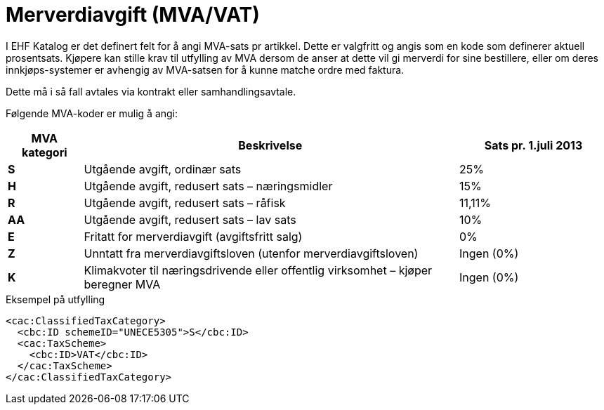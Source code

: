 = Merverdiavgift (MVA/VAT)

I EHF Katalog er det definert felt for å angi MVA-sats pr artikkel.  Dette er valgfritt og angis som en kode som definerer aktuell prosentsats. Kjøpere kan stille krav til utfylling av MVA dersom de anser at dette vil gi merverdi for sine bestillere, eller om deres innkjøps-systemer er avhengig av MVA-satsen for å kunne matche ordre med faktura.

Dette må i så fall avtales via kontrakt eller samhandlingsavtale.

Følgende MVA-koder er mulig å angi:

[cols="1,5,2",options="header"]
!===
| MVA kategori
| Beskrivelse
| Sats pr. 1.juli 2013

s| S | Utgående avgift, ordinær sats | 25%
s| H | Utgående avgift, redusert sats – næringsmidler | 15%
s| R | Utgående avgift, redusert sats – råfisk | 11,11%
s| AA | Utgående avgift, redusert sats – lav sats | 10%
s| E | Fritatt for merverdiavgift (avgiftsfritt salg) | 0%
s| Z | Unntatt fra merverdiavgiftsloven (utenfor merverdiavgiftsloven) | Ingen (0%)
s| K | Klimakvoter til næringsdrivende eller offentlig virksomhet – kjøper beregner MVA | Ingen (0%)
!===

[source]
.Eksempel på utfylling
----
<cac:ClassifiedTaxCategory>
  <cbc:ID schemeID="UNECE5305">S</cbc:ID>
  <cac:TaxScheme>
    <cbc:ID>VAT</cbc:ID>
  </cac:TaxScheme>
</cac:ClassifiedTaxCategory>
----
